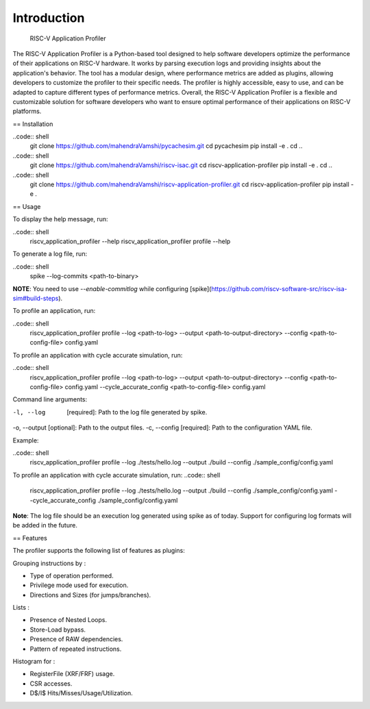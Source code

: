 Introduction
============
 RISC-V Application Profiler

The RISC-V Application Profiler is a Python-based tool designed to help software developers optimize the performance of their applications on RISC-V hardware. It works by parsing execution logs and providing insights about the application's behavior. The tool has a modular design, where performance metrics are added as plugins, allowing developers to customize the profiler to their specific needs. The profiler is highly accessible, easy to use, and can be adapted to capture different types of performance metrics. Overall, the RISC-V Application Profiler is a flexible and customizable solution for software developers who want to ensure optimal performance of their applications on RISC-V platforms.

== Installation

..code:: shell
  git clone https://github.com/mahendraVamshi/pycachesim.git
  cd pycachesim
  pip install -e .
  cd ..

..code:: shell
  git clone https://github.com/mahendraVamshi/riscv-isac.git
  cd riscv-application-profiler
  pip install -e .
  cd ..

..code:: shell
  git clone https://github.com/mahendraVamshi/riscv-application-profiler.git
  cd riscv-application-profiler
  pip install -e .

== Usage

To display the help message, run:

..code:: shell
  riscv_application_profiler --help
  riscv_application_profiler profile --help

To generate a log file, run:

..code:: shell
  spike --log-commits <path-to-binary>

**NOTE**: You need to use `--enable-commitlog` while configuring [spike](https://github.com/riscv-software-src/riscv-isa-sim#build-steps).

To profile an application, run:

..code:: shell
  riscv_application_profiler profile --log <path-to-log> --output <path-to-output-directory> --config <path-to-config-file> config.yaml

To profile an application with cycle accurate simulation, run:

..code:: shell
  riscv_application_profiler profile --log <path-to-log> --output <path-to-output-directory> --config <path-to-config-file> config.yaml --cycle_accurate_config <path-to-config-file> config.yaml

Command line arguments:

-l, --log   [required]: Path to the log file generated by spike.
-o, --output [optional]: Path to the output files.
-c, --config   [required]: Path to the configuration YAML file.

Example:

..code:: shell
  riscv_application_profiler profile --log ./tests/hello.log --output ./build --config ./sample_config/config.yaml 

To profile an application with cycle accurate simulation, run:
..code:: shell
  riscv_application_profiler profile --log ./tests/hello.log --output ./build --config ./sample_config/config.yaml --cycle_accurate_config ./sample_config/config.yaml

**Note**: The log file should be an execution log generated using spike as of today. Support for configuring log formats will be added in the future.

== Features

The profiler supports the following list of features as plugins:

Grouping instructions by :

- Type of operation performed.
- Privilege mode used for execution.
- Directions and Sizes (for jumps/branches).

Lists :

- Presence of Nested Loops.
- Store-Load bypass.
- Presence of RAW dependencies.
- Pattern of repeated instructions.

Histogram for :

- RegisterFile (XRF/FRF) usage.
- CSR accesses.
- D$/I$ Hits/Misses/Usage/Utilization.